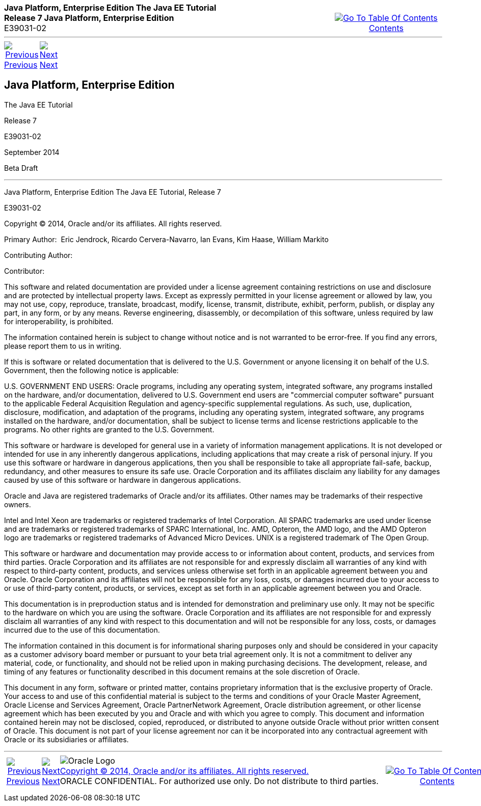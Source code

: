 ++++
<table cellspacing="0" cellpadding="0" width="100%">
<tr>
<td align="left" valign="top"><b>Java Platform, Enterprise Edition The Java EE Tutorial</b><br />
<b>Release 7 Java Platform, Enterprise Edition</b><br />
E39031-02</td>
<td valign="bottom" align="right">
<table cellspacing="0" cellpadding="0" width="225">
<tr>
<td>&nbsp;</td>
<td align="center" valign="top"><a href="toc.adoc"><img src="img/toc.gif" alt="Go To Table Of Contents" /><br />
<span class="icon">Contents</span></a></td>
</tr>
</table>
</td>
</tr>
</table>
<hr />
<table cellspacing="0" cellpadding="0" width="100">
<tr>
<td align="center"><a href="toc.adoc"><img src="img/leftnav.gif" alt="Previous" /><br />
<span class="icon">Previous</span></a>&nbsp;</td>
<td align="center"><a href="preface.adoc"><img src="img/rightnav.gif" alt="Next" /><br />
<span class="icon">Next</span></a></td>
<td>&nbsp;</td>
</tr>
</table>
++++


[[java-platform-enterprise-edition]]
Java Platform, Enterprise Edition
---------------------------------

The Java EE Tutorial

Release 7

E39031-02

September 2014

Beta Draft

[[sthref1]]

'''''

Java Platform, Enterprise Edition The Java EE Tutorial, Release 7

E39031-02

Copyright © 2014, Oracle and/or its affiliates. All rights reserved.

Primary Author:  Eric Jendrock, Ricardo Cervera-Navarro, Ian Evans, Kim
Haase, William Markito

Contributing Author:  

Contributor:  

This software and related documentation are provided under a license
agreement containing restrictions on use and disclosure and are
protected by intellectual property laws. Except as expressly permitted
in your license agreement or allowed by law, you may not use, copy,
reproduce, translate, broadcast, modify, license, transmit, distribute,
exhibit, perform, publish, or display any part, in any form, or by any
means. Reverse engineering, disassembly, or decompilation of this
software, unless required by law for interoperability, is prohibited.

The information contained herein is subject to change without notice and
is not warranted to be error-free. If you find any errors, please report
them to us in writing.

If this is software or related documentation that is delivered to the
U.S. Government or anyone licensing it on behalf of the U.S. Government,
then the following notice is applicable:

U.S. GOVERNMENT END USERS: Oracle programs, including any operating
system, integrated software, any programs installed on the hardware,
and/or documentation, delivered to U.S. Government end users are
"commercial computer software" pursuant to the applicable Federal
Acquisition Regulation and agency-specific supplemental regulations. As
such, use, duplication, disclosure, modification, and adaptation of the
programs, including any operating system, integrated software, any
programs installed on the hardware, and/or documentation, shall be
subject to license terms and license restrictions applicable to the
programs. No other rights are granted to the U.S. Government.

This software or hardware is developed for general use in a variety of
information management applications. It is not developed or intended for
use in any inherently dangerous applications, including applications
that may create a risk of personal injury. If you use this software or
hardware in dangerous applications, then you shall be responsible to
take all appropriate fail-safe, backup, redundancy, and other measures
to ensure its safe use. Oracle Corporation and its affiliates disclaim
any liability for any damages caused by use of this software or hardware
in dangerous applications.

Oracle and Java are registered trademarks of Oracle and/or its
affiliates. Other names may be trademarks of their respective owners.

Intel and Intel Xeon are trademarks or registered trademarks of Intel
Corporation. All SPARC trademarks are used under license and are
trademarks or registered trademarks of SPARC International, Inc. AMD,
Opteron, the AMD logo, and the AMD Opteron logo are trademarks or
registered trademarks of Advanced Micro Devices. UNIX is a registered
trademark of The Open Group.

This software or hardware and documentation may provide access to or
information about content, products, and services from third parties.
Oracle Corporation and its affiliates are not responsible for and
expressly disclaim all warranties of any kind with respect to
third-party content, products, and services unless otherwise set forth
in an applicable agreement between you and Oracle. Oracle Corporation
and its affiliates will not be responsible for any loss, costs, or
damages incurred due to your access to or use of third-party content,
products, or services, except as set forth in an applicable agreement
between you and Oracle.

This documentation is in preproduction status and is intended for
demonstration and preliminary use only. It may not be specific to the
hardware on which you are using the software. Oracle Corporation and its
affiliates are not responsible for and expressly disclaim all warranties
of any kind with respect to this documentation and will not be
responsible for any loss, costs, or damages incurred due to the use of
this documentation.

The information contained in this document is for informational sharing
purposes only and should be considered in your capacity as a customer
advisory board member or pursuant to your beta trial agreement only. It
is not a commitment to deliver any material, code, or functionality, and
should not be relied upon in making purchasing decisions. The
development, release, and timing of any features or functionality
described in this document remains at the sole discretion of Oracle.

This document in any form, software or printed matter, contains
proprietary information that is the exclusive property of Oracle. Your
access to and use of this confidential material is subject to the terms
and conditions of your Oracle Master Agreement, Oracle License and
Services Agreement, Oracle PartnerNetwork Agreement, Oracle distribution
agreement, or other license agreement which has been executed by you and
Oracle and with which you agree to comply. This document and information
contained herein may not be disclosed, copied, reproduced, or
distributed to anyone outside Oracle without prior written consent of
Oracle. This document is not part of your license agreement nor can it
be incorporated into any contractual agreement with Oracle or its
subsidiaries or affiliates.

++++
<hr />
<table cellspacing="0" cellpadding="0" width="100%">
<col width="33%" />
<col width="*" />
<col width="33%" />
<tr>
<td valign="bottom">
<table cellspacing="0" cellpadding="0" width="100">
<col width="*" />
<col width="48%" />
<col width="48%" />
<tr>
<td>&nbsp;</td>
<td align="center"><a href="toc.adoc"><img src="img/leftnav.gif" alt="Previous" /><br />
<span class="icon">Previous</span></a>&nbsp;</td>
<td align="center"><a href="preface.adoc"><img src="img/rightnav.gif" alt="Next" /><br />
<span class="icon">Next</span></a></td>
</tr>
</table>
</td>
<td><img src="img/oracle.gif" alt="Oracle Logo" /> <a href="img/cpyr.adoc"><br />
<span>Copyright&nbsp;&copy;&nbsp;2014,&nbsp;Oracle&nbsp;and/or&nbsp;its&nbsp;affiliates.&nbsp;All&nbsp;rights&nbsp;reserved.</a><br>
ORACLE&nbsp;CONFIDENTIAL.&nbsp;For&nbsp;authorized&nbsp;use&nbsp;only.&nbsp;Do&nbsp;not&nbsp;distribute&nbsp;to&nbsp;third&nbsp;parties.</span></td>
<td valign="bottom" align="right">
<table cellspacing="0" cellpadding="0" width="225">
<tr>
<td>&nbsp;</td>
<td align="center" valign="top"><a href="toc.adoc"><img src="img/toc.gif" alt="Go To Table Of Contents" /><br />
<span>Contents</span></a></td>
</tr>
</table>
</td>
</tr>
</table>
<p align="center"></p>
++++
